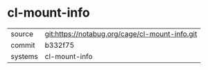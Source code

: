 * cl-mount-info



|---------+------------------------------------------------|
| source  | git:https://notabug.org/cage/cl-mount-info.git |
| commit  | b332f75                                        |
| systems | cl-mount-info                                  |
|---------+------------------------------------------------|
